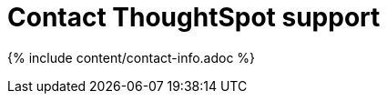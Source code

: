 = Contact ThoughtSpot support
:last_updated: 2/19/2020
:permalink: /:collection/:path.html
:sidebar: mydoc_sidebar
:summary: There are several ways to contact ThoughtSpot support.

{% include content/contact-info.adoc %}
